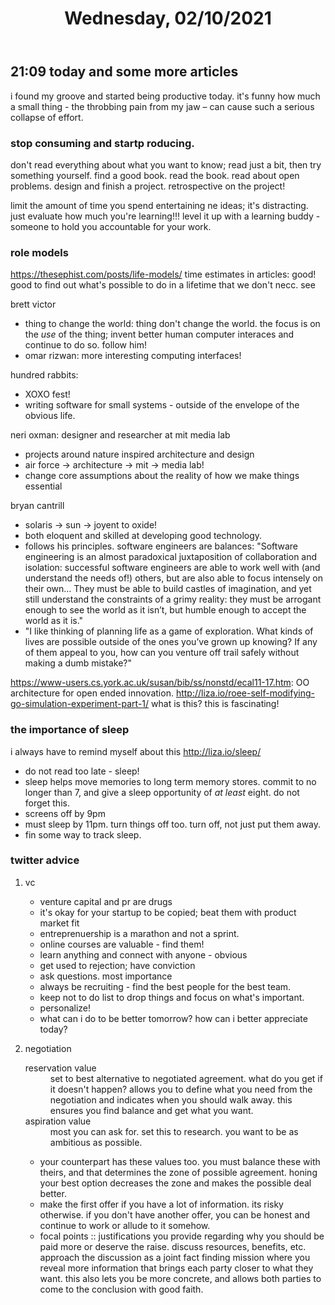 #+TITLE: Wednesday, 02/10/2021
** 21:09 today and some more articles
i found my groove and started being productive today. it's funny how much a small thing - the throbbing pain from my jaw -- can cause such a serious collapse of effort.
*** stop consuming and startp roducing.
don't read everything about what you want to know; read just a bit, then try something yourself. find a good book. read the book. read about open problems. design and finish a project. retrospective on the project!

limit the amount of time you spend entertaining ne ideas; it's distracting. just evaluate how much you're learning!!!
level it up with a learning buddy - someone to hold you accountable for your work.

*** role models
https://thesephist.com/posts/life-models/
time estimates in articles: good!
good to find out what's possible to do in a lifetime that we don't necc. see

brett victor
- thing to change the world: thing don't change the world. the focus is on the /use/ of the thing; invent better human computer interaces and continue to do so. follow him!
- omar rizwan: more interesting computing interfaces!
hundred rabbits:
- XOXO fest!
- writing software for small systems - outside of the envelope of the obvious life.
neri oxman: designer and researcher at mit media lab
- projects around nature inspired architecture and design
- air force -> architecture -> mit -> media lab!
- change core assumptions about the reality of how we make things essential
bryan cantrill
- solaris -> sun -> joyent to oxide!
- both eloquent and skilled at developing good technology.
- follows his principles. software engineers are balances:
  "Software engineering is an almost paradoxical juxtaposition of collaboration and isolation: successful software engineers are able to work well with (and understand the needs of!) others, but are also able to focus intensely on their own… They must be able to build castles of imagination, and yet still understand the constraints of a grimy reality: they must be arrogant enough to see the world as it isn’t, but humble enough to accept the world as it is."
- "I like thinking of planning life as a game of exploration. What kinds of lives are possible outside of the ones you’ve grown up knowing? If any of them appeal to you, how can you venture off trail safely without making a dumb mistake?"

  
https://www-users.cs.york.ac.uk/susan/bib/ss/nonstd/ecal11-17.htm: OO architecture for open ended innovation.
http://liza.io/roee-self-modifying-go-simulation-experiment-part-1/ what is this? this is fascinating!
*** the importance of sleep
i always have to remind myself about this
http://liza.io/sleep/
- do not read too late - sleep!
- sleep helps move memories to long term memory stores. commit to no longer than 7, and give a sleep opportunity of /at least/ eight. do not forget this.
- screens off by 9pm
- must sleep by 11pm. turn things off too. turn off, not just put them away.
- fin some way to track sleep.
  
*** twitter advice
**** vc
- venture capital and pr are drugs
- it's okay for your startup to be copied; beat them with product market fit
- entreprenuership is a marathon and not a sprint.
- online courses are valuable - find them!
- learn anything and connect with anyone - obvious
- get used to rejection; have conviction
- ask questions. most importance
- always be recruiting - find the best people for the best team.
- keep not to do list to drop things and focus on what's important.
- personalize!
- what can i do to be better tomorrow? how can i better appreciate today?
**** negotiation
- reservation value :: set to best alternative to negotiated agreement. what do you get if it doesn't happen? allows you to define what you need from the negotiation and indicates when you should walk away. this ensures you find balance and get what you want.
- aspiration value :: most you can ask for. set this to research. you want to be as ambitious as possible. 
- your counterpart has these values too. you must balance these with theirs, and that determines the zone of possible agreement. honing your best option decreases the zone and makes the possible deal better.
- make the first offer if you have a lot of information. its risky otherwise. if you don't have another offer, you can be honest and continue to work or allude to it somehow.
- focal points :: justifications you provide regarding why you should be paid more or deserve the raise. discuss resources, benefits, etc. approach the discussion as a joint fact finding mission where you reveal more information that brings each party closer to what they want. this also lets you be more concrete, and allows both parties to come to the conclusion with good faith.
